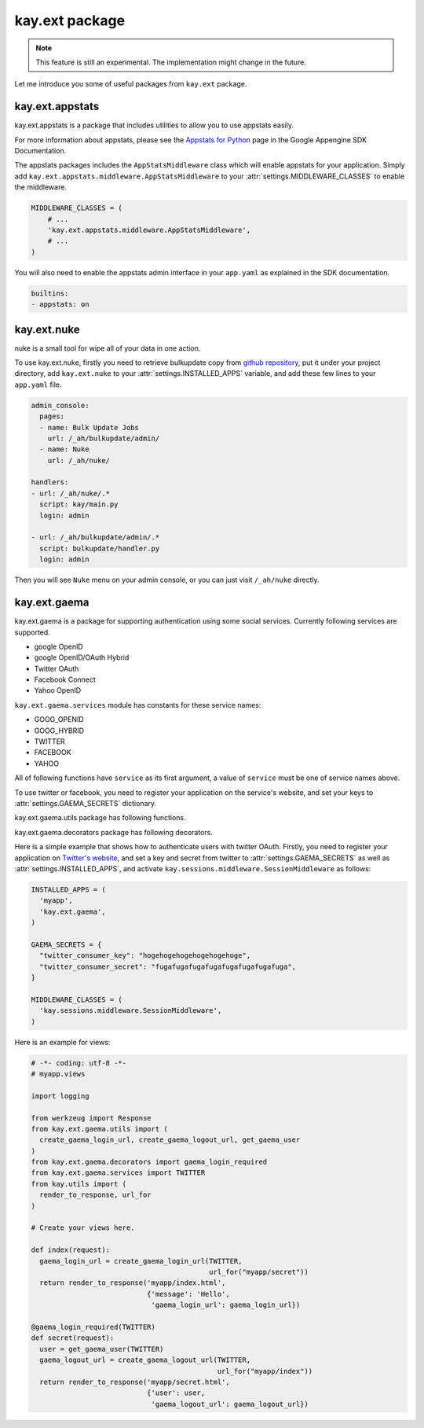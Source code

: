 ===============
kay.ext package
===============

.. Note::

   This feature is still an experimental. The implementation might
   change in the future.

Let me introduce you some of useful packages from ``kay.ext`` package.

.. module:: kay.ext

kay.ext.appstats
======================

.. module:: kay.ext.appstats

kay.ext.appstats is a package that includes utilities to allow you to use appstats easily.

For more information about appstats, please see the `Appstats for Python <http://code.google.com/intl/en/appengine/docs/python/tools/appstats.html>`_ page in the Google Appengine SDK Documentation.

.. class:: kay.ext.appstats.middleware.AppStatsMiddleware 

The appstats packages includes the ``AppStatsMiddleware`` class which will enable appstats for your application. Simply add ``kay.ext.appstats.middleware.AppStatsMiddleware`` to your :attr:`settings.MIDDLEWARE_CLASSES` to enable the middleware.

.. code-block:: python

    MIDDLEWARE_CLASSES = (
        # ...
        'kay.ext.appstats.middleware.AppStatsMiddleware',
        # ...
    )

You will also need to enable the appstats admin interface in your ``app.yaml`` as explained in the SDK documentation.

.. code-block:: yaml

    builtins:
    - appstats: on

kay.ext.nuke
============

nuke is a small tool for wipe all of your data in one action.

.. module:: kay.ext.nuke

To use kay.ext.nuke, firstly you need to retrieve bulkupdate copy from `github repository <http://github.com/arachnid/bulkupdate>`_, put it under your project directory, add ``kay.ext.nuke`` to your :attr:`settings.INSTALLED_APPS` variable, and add these few lines to your ``app.yaml`` file.

.. code-block:: yaml

  admin_console:
    pages:
    - name: Bulk Update Jobs
      url: /_ah/bulkupdate/admin/
    - name: Nuke
      url: /_ah/nuke/
  
  handlers:
  - url: /_ah/nuke/.*
    script: kay/main.py
    login: admin
  
  - url: /_ah/bulkupdate/admin/.*
    script: bulkupdate/handler.py
    login: admin


Then you will see ``Nuke`` menu on your admin console, or you can just visit ``/_ah/nuke`` directly.


kay.ext.gaema
=============

kay.ext.gaema is a package for supporting authentication using some
social services. Currently following services are supported.

* google OpenID
* google OpenID/OAuth Hybrid
* Twitter OAuth
* Facebook Connect
* Yahoo OpenID

``kay.ext.gaema.services`` module has constants for these service
names:

* GOOG_OPENID
* GOOG_HYBRID
* TWITTER
* FACEBOOK
* YAHOO

All of following functions have ``service`` as its first argument, a
value of ``service`` must be one of service names above.

To use twitter or facebook, you need to register your application on
the service's website, and set your keys to
:attr:`settings.GAEMA_SECRETS` dictionary.

kay.ext.gaema.utils package has following functions.

.. module:: kay.ext.gaema.utils

.. function:: create_gaema_login_url(service, nexturl)

  A function for creating login_url for a particular social
  service. User will be redirected to the url specified by ``nexturl``
  argument after successfully logged in.

.. function:: create_gaema_logout_url(service, nexturl)

  A function for creating logout_url for a particular social
  service. User will be redirected to the url specified by ``nexturl``
  argument after successfully logged out.

.. function:: get_gaema_user(service)

  A function for retrieving current user's information as a
  dictionary. If the user is not signed in with a social service, it
  returns ``None``.


kay.ext.gaema.decorators package has following decorators.

.. module:: kay.ext.gaema.decorators

.. function:: gaema_login_required(*services)

  A decorator for restricting access to a view only to users who is
  signed in with particular social service. You can pass any number of
  service.


Here is a simple example that shows how to authenticate users with
twitter OAuth. Firstly, you need to register your application on
`Twitter's website <http://twitter.com/apps>`_, and set a key and
secret from twitter to :attr:`settings.GAEMA_SECRETS` as well as
:attr:`settings.INSTALLED_APPS`, and activate
``kay.sessions.middleware.SessionMiddleware`` as follows:

.. code-block:: python

  INSTALLED_APPS = (
    'myapp',
    'kay.ext.gaema',
  )

  GAEMA_SECRETS = {
    "twitter_consumer_key": "hogehogehogehogehogehoge",
    "twitter_consumer_secret": "fugafugafugafugafugafugafugafuga",
  }

  MIDDLEWARE_CLASSES = (
    'kay.sessions.middleware.SessionMiddleware',
  )

Here is an example for views:

.. code-block:: python

  # -*- coding: utf-8 -*-
  # myapp.views

  import logging

  from werkzeug import Response
  from kay.ext.gaema.utils import (
    create_gaema_login_url, create_gaema_logout_url, get_gaema_user
  )
  from kay.ext.gaema.decorators import gaema_login_required
  from kay.ext.gaema.services import TWITTER
  from kay.utils import (
    render_to_response, url_for
  )

  # Create your views here.

  def index(request):
    gaema_login_url = create_gaema_login_url(TWITTER,
					     url_for("myapp/secret"))
    return render_to_response('myapp/index.html',
			      {'message': 'Hello',
			       'gaema_login_url': gaema_login_url})

  @gaema_login_required(TWITTER)
  def secret(request):
    user = get_gaema_user(TWITTER)
    gaema_logout_url = create_gaema_logout_url(TWITTER,
					       url_for("myapp/index"))
    return render_to_response('myapp/secret.html',
			      {'user': user,
			       'gaema_logout_url': gaema_logout_url})


